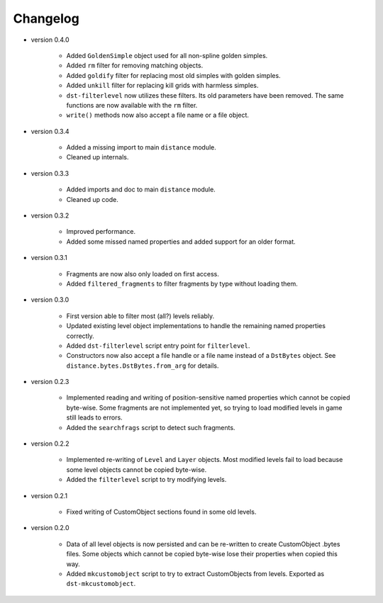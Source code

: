 Changelog
---------

* version 0.4.0

    * Added ``GoldenSimple`` object used for all non-spline golden simples.

    * Added ``rm`` filter for removing matching objects.

    * Added ``goldify`` filter for replacing most old simples with golden
      simples.

    * Added ``unkill`` filter for replacing kill grids with harmless simples.

    * ``dst-filterlevel`` now utilizes these filters. Its old parameters have
      been removed. The same functions are now available with the ``rm``
      filter.

    * ``write()`` methods now also accept a file name or a file object.

* version 0.3.4

    * Added a missing import to main ``distance`` module.

    * Cleaned up internals.

* version 0.3.3

    * Added imports and doc to main ``distance`` module.

    * Cleaned up code.

* version 0.3.2

    * Improved performance.

    * Added some missed named properties and added support for an older format.

* version 0.3.1

    * Fragments are now also only loaded on first access.

    * Added ``filtered_fragments`` to filter fragments by type without loading
      them.

* version 0.3.0

    * First version able to filter most (all?) levels reliably.

    * Updated existing level object implementations to handle the remaining
      named properties correctly.

    * Added ``dst-filterlevel`` script entry point for ``filterlevel``.

    * Constructors now also accept a file handle or a file name instead of a
      ``DstBytes`` object. See ``distance.bytes.DstBytes.from_arg`` for details.

* version 0.2.3

    * Implemented reading and writing of position-sensitive named properties
      which cannot be copied byte-wise. Some fragments are not implemented yet,
      so trying to load modified levels in game still leads to errors.

    * Added the ``searchfrags`` script to detect such fragments.

* version 0.2.2

    * Implemented re-writing of ``Level`` and ``Layer`` objects. Most modified
      levels fail to load because some level objects cannot be copied
      byte-wise.

    * Added the ``filterlevel`` script to try modifying levels.

* version 0.2.1

    * Fixed writing of CustomObject sections found in some old levels.

* version 0.2.0

    * Data of all level objects is now persisted and can be re-written to
      create CustomObject .bytes files. Some objects which cannot be copied
      byte-wise lose their properties when copied this way.

    * Added ``mkcustomobject`` script to try to extract CustomObjects from
      levels. Exported as ``dst-mkcustomobject``.

